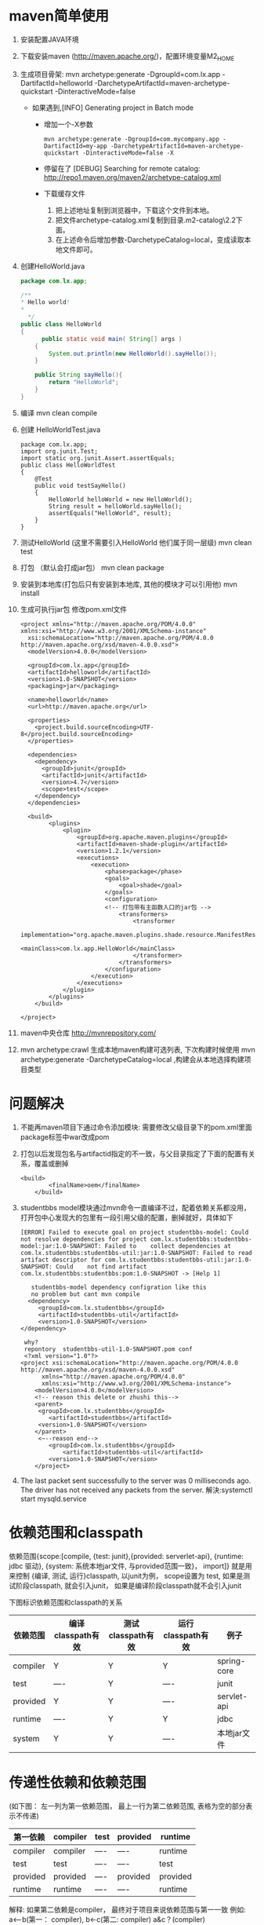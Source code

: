 * maven简单使用
  1. 安装配置JAVA环境
  2. 下载安装maven (http://maven.apache.org/)，配置环境变量M2_HOME
  3. 生成项目骨架: mvn archetype:generate -DgroupId=com.lx.app -DartifactId=helloworld -DarchetypeArtifactId=maven-archetype-quickstart -DinteractiveMode=false
     + 如果遇到,[INFO] Generating project in Batch mode
       + 增加一个-X参数         
        #+BEGIN_EXAMPLE
          mvn archetype:generate -DgroupId=com.mycompany.app -DartifactId=my-app -DarchetypeArtifactId=maven-archetype-quickstart -DinteractiveMode=false -X
        #+END_EXAMPLE
       + 停留在了 [DEBUG] Searching for remote catalog: http://repo1.maven.org/maven2/archetype-catalog.xml
       + 下载缓存文件
        1. 把上述地址复制到浏览器中，下载这个文件到本地。
        2. 把文件archetype-catalog.xml复制到目录.m2\repository\org\apache\maven\archetype\archetype-catalog\2.2下面。
        3. 在上述命令后增加参数-DarchetypeCatalog=local，变成读取本地文件即可。 
  4. 创建HelloWorld.java
    #+BEGIN_SRC java
    package com.lx.app;

    /**
    * Hello world!
    * 
      */
    public class HelloWorld 
    {
          public static void main( String[] args )
        {
            System.out.println(new HelloWorld().sayHello());
        }

        public String sayHello(){
            return "HelloWorld";
        }
    }
    #+END_SRC
  5. 编译
    mvn clean compile
  6. 创建 HelloWorldTest.java
    #+BEGIN_SRC 
    package com.lx.app;
    import org.junit.Test;
    import static org.junit.Assert.assertEquals;
    public class HelloWorldTest 
    {
        @Test
        public void testSayHello()
        {
            HelloWorld helloWorld = new HelloWorld();
            String result = helloWorld.sayHello();
            assertEquals("HelloWorld", result);
        }
    }
    #+END_SRC
  7. 测试HelloWorld (这里不需要引入HelloWorld 他们属于同一层级)
    mvn clean test
  8. 打包 （默认会打成jar包）
    mvn clean package
  9. 安装到本地库(打包后只有安装到本地库, 其他的模块才可以引用他)
    mvn install
  10. 生成可执行jar包 修改pom.xml文件
    #+BEGIN_EXAMPLE
      <project xmlns="http://maven.apache.org/POM/4.0.0" xmlns:xsi="http://www.w3.org/2001/XMLSchema-instance"
        xsi:schemaLocation="http://maven.apache.org/POM/4.0.0 http://maven.apache.org/xsd/maven-4.0.0.xsd">
        <modelVersion>4.0.0</modelVersion>

        <groupId>com.lx.app</groupId>
        <artifactId>helloworld</artifactId>
        <version>1.0-SNAPSHOT</version>
        <packaging>jar</packaging>

        <name>helloworld</name>
        <url>http://maven.apache.org</url>

        <properties>
          <project.build.sourceEncoding>UTF-8</project.build.sourceEncoding>
        </properties>

        <dependencies>
          <dependency>
            <groupId>junit</groupId>
            <artifactId>junit</artifactId>
            <version>4.7</version>
            <scope>test</scope>
          </dependency>
        </dependencies>

        <build>  
              <plugins>  
                  <plugin>  
                      <groupId>org.apache.maven.plugins</groupId>  
                      <artifactId>maven-shade-plugin</artifactId>  
                      <version>1.2.1</version>  
                      <executions>  
                          <execution>  
                              <phase>package</phase>  
                              <goals>  
                                  <goal>shade</goal>  
                              </goals>  
                              <configuration>  
                              <!-- 打包带有主函数入口的jar包 -->  
                                  <transformers>  
                                      <transformer  
                                          implementation="org.apache.maven.plugins.shade.resource.ManifestResourceTransformer">  
                                          <mainClass>com.lx.app.HelloWorld</mainClass>  
                                      </transformer>  
                                  </transformers>  
                              </configuration>  
                          </execution>  
                      </executions>  
                  </plugin>  
              </plugins>  
          </build> 

      </project>
    #+END_EXAMPLE
  11. maven中央仓库
    http://mvnrepository.com/
  12. mvn archetype:crawl 生成本地maven构建可选列表, 下次构建时候使用 mvn archetype:generate -DarchetypeCatalog=local ,构建会从本地选择构建项目类型
* 问题解决
1. 不能再maven项目下通过命令添加模块:  需要修改父级目录下的pom.xml里面package标签中war改成pom
2. 打包以后发现包名与artifactid指定的不一致，与父目录指定了下面的配置有关系，覆盖或删掉
   #+BEGIN_EXAMPLE
   <build>
           <finalName>oem</finalName>
       </build>
   #+END_EXAMPLE
3. studentbbs model模块通过mvn命令一直编译不过，配着依赖关系都没用，打开包中心发现大的包里有一段引用父级的配置，删掉就好，具体如下
   #+BEGIN_EXAMPLE
   [ERROR] Failed to execute goal on project studentbbs-model: Could not resolve dependencies for project com.lx.studentbbs:studentbbs-model:jar:1.0-SNAPSHOT: Failed to    collect dependencies at com.lx.studentbbs:studentbbs-util:jar:1.0-SNAPSHOT: Failed to read artifact descriptor for com.lx.studentbbs:studentbbs-util:jar:1.0-SNAPSHOT: Could    not find artifact com.lx.studentbbs:studentbbs:pom:1.0-SNAPSHOT -> [Help 1]
   #+END_EXAMPLE
   #+BEGIN_EXAMPLE
    studentbbs-model dependency configration like this
    no problem but cant mvn compile
   <dependency>
      <groupId>com.lx.studentbbs</groupId>
      <artifactId>studentbbs-util</artifactId>
      <version>1.0-SNAPSHOT</version>
 </dependency>
   #+END_EXAMPLE
   #+BEGIN_EXAMPLE
    why?
    repontory  studentbbs-util-1.0-SNAPSHOT.pom conf
    <?xml version="1.0"?>
   <project xsi:schemaLocation="http://maven.apache.org/POM/4.0.0 http://maven.apache.org/xsd/maven-4.0.0.xsd"
         xmlns="http://maven.apache.org/POM/4.0.0"
         xmlns:xsi="http://www.w3.org/2001/XMLSchema-instance">
       <modelVersion>4.0.0</modelVersion>
       <!-- reason this delete or zhushi this-->
       <parent>
        <groupId>com.lx.studentbbs</groupId>
           <artifactId>studentbbs</artifactId>
        <version>1.0-SNAPSHOT</version>
       </parent>
        <~--reason end-->
           <groupId>com.lx.studentbbs</groupId>
               <artifactId>studentbbs-util</artifactId>
           <version>1.0-SNAPSHOT</version>
       </project>
   #+END_EXAMPLE
4. The last packet sent successfully to the server was 0 milliseconds ago. The driver has not received any packets from the server.
   解決:systemctl start mysqld.service

* 依赖范围和classpath
依赖范围{scope:[compile, {test: junit},{provided: serverlet-api}, {runtime: jdbc 驱动}, {system: 系统本地jar文件, 与provided范围一致}， import]} 就是用来控制 {编译, 测试, 运行}classpath, 以junit为例， scope设置为 test, 如果是测试阶段classpath, 就会引入junit， 如果是编译阶段classpath就不会引入junit

下图标识依赖范围和classpath的关系
| 依赖范围 | 编译classpath有效 | 测试classpath有效 | 运行classpath有效 | 例子        |
|----------+-------------------+-------------------+-------------------+-------------|
| compiler | Y                 | Y                 | Y                 | spring-core |
| test     | ----              | Y                 | ----              | junit       |
| provided | Y                 | Y                 | ----              | servlet-api |
| runtime  | ----              | Y                 | Y                 | jdbc        |
| system   | Y                 | Y                 | ----              | 本地jar文件 |

* 传递性依赖和依赖范围 
(如下图： 左一列为第一依赖范围， 最上一行为第二依赖范围, 表格为空的部分表示不传递)
| 第一依赖\第二依赖 | compiler | test | provided | runtime  |
|-------------------+----------+------+----------+----------|
| compiler          | compiler | ---- | ----     | runtime  |
| test              | test     | ---- | ----     | test     |
| provided          | provided | ---- | provided | provided |
| runtime           | runtime  | ---- | ----     | runtime  |
解释: 如果第二依赖是compiler， 最终对于项目来说依赖范围与第一一致 例如: a<--b(第一： compiler),  b<-c(第二: compiler)  a&c？(compiler)

* 依赖调解
  1. 路径最短
  2. 第一声明(文件中位置)

* 生命周期和插件
  1. 命令的输入代表了生命周期[clean:{清理项目}, default:{构建项目 compile, xxxx}, site:{建立站点}] (抽象: 生命周期只定义， 具体插件实现), 三套生命周期相互独立, 例如: mvn compile不会clean， 只有mvn clean compile才会去clean
* 最佳实践:
  1.  seting.xml 放到用户目录 cp /opt/maven/setting.xml ~/.m2/ 配置用户范围seting
  2. 自定义脚手架，自动生成项目(general servelet)
  3. 排除依赖 (去掉不想使用的依赖版本(版权， 非正式版), 手动指定)
  4. 归类依赖: 设置全局变量， 设置版本， 方便统一升级 ${springframework.version}
  5. 优化依赖: mvn dependency: {tree, list, analyze} 从当前项目开始找到依赖关系， 当前项目配置的依赖为顶层依赖
  6. artifacid  maven自动生成的项目目录以artifactid开头, 所以这里推荐以 项目-模块起名
  7. 一般不推荐修改maven默认目录结构， 但是如果是遗留项目，不能修改项目结构， 修改成maven项目， 需要配置项目结构
  为什么叫资源过滤，资源过滤相当于grep，取出来以后再选择包含，或者不包含过滤文件
* 常用操作
  1. 生成普通项目模块
  #+BEGIN_EXAMPLE
    mvn archetype:generate -DgroupId=com.lx.app -DartifactId=helloworld -DarchetypeArtifactId=maven-archetype-quickstart -DinteractiveMode=false
  #+END_EXAMPLE
  2. 生成web项目模块
  #+BEGIN_EXAMPLE
  mvn archetype:generate -DarchetypeGroupId=org.apache.maven.archetypes -DarchetypeArtifactId=maven-archetype-webapp -DgroupId=com.lx.ssm -DartifactId=web
  #+END_EXAMPLE
